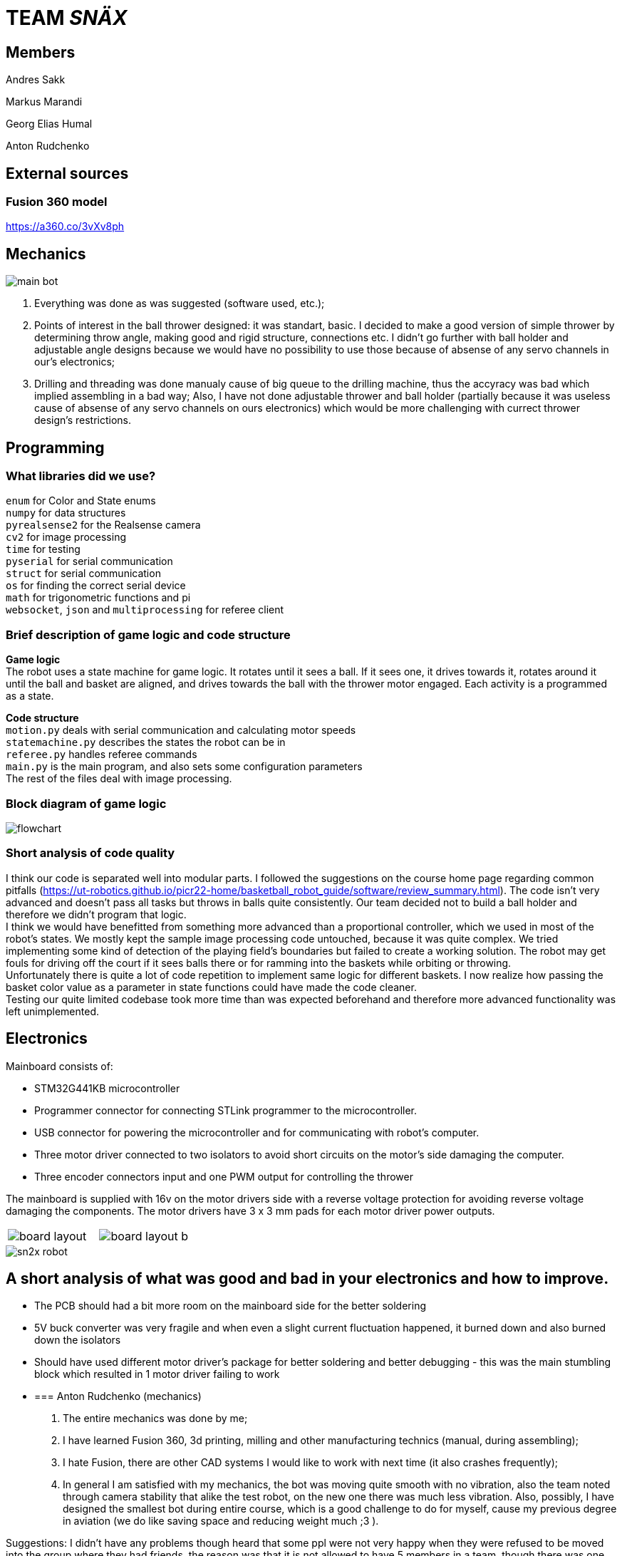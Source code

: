 = TEAM _SNÄX_

== Members
Andres Sakk

Markus Marandi

Georg Elias Humal

Anton Rudchenko

== External sources

=== Fusion 360 model

https://a360.co/3vXv8ph

== Mechanics

image::main_bot.jpg[]

1. Everything was done as was suggested (software used, etc.);
2. Points of interest in the ball thrower designed: it was standart, basic. I decided to make a good version of simple thrower by determining throw angle, making good and rigid structure, connections etc. I didn't go further with ball holder and  adjustable angle designs because we would have no possibility to use those because of absense of any servo channels in our's electronics;
3. Drilling and threading was done manualy cause of big queue to the drilling machine, thus the accyracy was bad which implied assembling in a bad way; Also, I have not done adjustable thrower and ball holder (partially because it was useless cause of absense of any servo channels on ours electronics) which would be more challenging with currect thrower design's restrictions.

== Programming

=== What libraries did we use? +
`enum` for Color and State enums +
`numpy` for data structures +
`pyrealsense2` for the Realsense camera +
`cv2` for image processing +
`time` for testing +
`pyserial` for serial communication + 
`struct` for serial communication +
`os` for finding the correct serial device +
`math` for trigonometric functions and pi +
`websocket`, `json` and `multiprocessing` for referee client

=== Brief description of game logic and code structure

*Game logic* +
The robot uses a state machine for game logic. It rotates until it sees a ball. If it sees one, it drives towards it, rotates around it until the ball and basket are aligned, and drives towards the ball with the thrower motor engaged. Each activity is a programmed as a state.

*Code structure* +
`motion.py` deals with serial communication and calculating motor speeds +
`statemachine.py` describes the states the robot can be in +
`referee.py` handles referee commands +
`main.py` is the main program, and also sets some configuration parameters +
The rest of the files deal with image processing.

=== Block diagram of game logic 

image::flowchart.jpg[]

=== Short analysis of code quality

I think our code is separated well into modular parts. I followed the suggestions on the course home page regarding common pitfalls (https://ut-robotics.github.io/picr22-home/basketball_robot_guide/software/review_summary.html). The code isn't very advanced and doesn't pass all tasks but throws in balls quite consistently. Our team decided not to build a ball holder and therefore we didn't program that logic. +
I think we would have benefitted from something more advanced than a proportional controller, which we used in most of the robot's states. We mostly kept the sample image processing code untouched, because it was quite complex. We tried implementing some kind of detection of the playing field's boundaries but failed to create a working solution. The robot may get fouls for driving off the court if it sees balls there or for ramming into the baskets while orbiting or throwing. +
Unfortunately there is quite a lot of code repetition to implement same logic for different baskets. I now realize how passing the basket color value as a parameter in state functions could have made the code cleaner. +
Testing our quite limited codebase took more time than was expected beforehand and therefore more advanced functionality was left unimplemented.

== Electronics 

Mainboard consists of:

* STM32G441KB microcontroller

* Programmer connector for connecting STLink programmer to the
microcontroller.
* USB connector for powering the microcontroller and for communicating
with robot’s computer.
* Three motor driver connected to two isolators to avoid short circuits
on the motor’s side damaging the computer.
* Three encoder connectors input and one PWM output for controlling the
thrower

The mainboard is supplied with 16v on the motor drivers side with a
reverse voltage protection for avoiding reverse voltage damaging the
components. The motor drivers have 3 x 3 mm pads for each motor driver
power outputs.

[cols="a,a", frame=none, grid=none]
|===
| image::board_layout.png[]
| image::board_layout_b.png[]
|===

image::sn2x_robot.jpg[]

== A short analysis of what was good and bad in your electronics and how to improve.

* The PCB should had a bit more room on the mainboard side for the better soldering 
* 5V buck converter was very fragile and when even a slight current fluctuation happened, it burned down and also burned down the isolators
* Should have used different motor driver's package for better soldering and better debugging - this was the main stumbling block which resulted in 1 motor driver failing to work

* {blank}
+

=== Anton Rudchenko (mechanics)

1. The entire mechanics was done by me;
2. I have learned Fusion 360, 3d printing, milling and other manufacturing technics (manual, during assembling);
3. I hate Fusion, there are other CAD systems I would like to work with next time (it also crashes frequently); 
4. In general I am satisfied with my mechanics, the bot was moving quite smooth with no vibration, also the team noted through camera stability that alike the test robot, on the new one there was much less vibration. Also, possibly, I have designed the smallest bot during entire course, which is a good challenge to do for myself, cause my previous degree in aviation (we do like saving space and reducing weight much ;3 ).

Suggestions: I didn't have any problems though heard that some ppl were not very happy when they were refused to be moved into the group where they had friends, the reason was that it is not allowed to have 5 members in a team, though there was one another team with 5 members in it... so in general - group formation needs to be improved_)

=== Andres Sakk (programming)

1. I worked on everything in the code except image processing, which I tinkered with very little.

2. My main takeaway from this course is that building a good robot requires that every aspect of the robot works well. All of the electronics depend on the mechanical part of the robot and the code must regard the physical and electronical part of the robot. Testing robot code is very time-consuming, because the program output happens in the physical world.

3. Next time I would like to be involved in more decisions regarding the other aspects of building a robot.

4. I liked the freedom the course offered. No step-by-step guide, but suggestions that let the student explore problems by themself.

5. For next year students I suggest attending the bootcamp. I didn't, and wrapping my head around the sample code was very difficult at first. (I only started making any progress by week 6 or so...) 

6. I suggest the instructors to keep hosting this course, because the practical skills taught by this course can't be learned from a lecture and are very valuable. Making things in real life teaches a lot. Also, I was impressed how professionally and seamlessly the course was taught. Everything is well-documented and the supporting systems work well.

=== Georg Elias Humal (programming)

1. I worked with most parts of the code excluding orbiting. I also mounted the electronics for the final robot.

2. I learned that taking extra time to set up the proper framework from the beginning really helps make everything more efficient later down the line. I also learned that my habit of making variable names short is very detrimental for the legibility once working with larger code files.

3. I would have started testing the image processing code earlier, so that it could be implemented by the time of the competition.

4. I did not like that we needed to document everything we had done, but making these tasks mandatory by deadlines made it easy to recall what time was actually spent working. I did not find the presentations very useful. I liked that instructors advice was very relevant and useful. I did not encounter a problem that was unfixable even wit the help of instructors.

5. I suggest for next year students to start with everything early on. If encountering a problem with one function/task it might be useful to work on something else for a bit and come back to the problem with a fresh vision.

6. It would have been very helpful from the beginning to better understand the importantce/function of x-speed. Also would have been useful to get an explanation about the sample code motor speeds. I found it very difficult to understand in the beginning.

=== Markus Marandi (electronics)

1. I worked with everything regarding electronics.

2. I learned to design a PCB and write and flash firmware.

3. Next time I would start earlier with the tasks.

4. The time consumption was much bigger than expected. The materials for building the robot weren’t systematically shown in the course webpage – this caused a lot of confusion at first and it was hard to start doing correct things.

== Blog

=== Monday 2022-09-26

*Elias:* Soldered adapter for robot battery connector. Worked image processor and compiling new code. (2h) +

*Andres:* Worked image processor and compiling new code. (2h) +

*Anton:* working work (1h) +

=== Thursday 2022-10-06


*Whole team*: battery charging instruction (1h) +

*Andres:* implementing omnimotion (1h) +

*Elias:* implementing omnimotion (1h) +

*Anton:* working work again (1h) +

=== Monday 2022-10-10

*Andres:* implementing omnimotion (2.5h) +

*Anton:* thrower design dev started (1h) +

=== Thursday 2022-10-13

*Andres:* implementing motion, fixing import errors (2h) +

*Elias:* implementing motion, fixing import errors (2h) +

*Anton:* doing mechanics (1h) +

*Markus:* assebling test robot electronics (1h) +

=== Thursday 2022-10-20

*Andres:* creating more movement code, refactoring, image processing (1h) +

*Anton:* fixing stuff on thrower (1h) +

=== Monday 2022-10-24

*Andres:* testing movement code, refactoring, image processing, state machine (2h) +

*Elias:* testing movement code, refactoring, image processing, state machine (2h) +

*Anton:* thrower parts manufacturing and assembling (2h) +

=== Thursday 2022-10-27

*Andres:* state machine implementation (2h) +

*Elias:* state machine implementation (2h) +

*Anton:* presenting thrower (1h) +

=== Monday 2022-10-27

*Andres:* state machine implementation (2h) +

*Elias:* state machine implementation (2h) +

*Anton:* assembling of the test robot (1h) +

=== Thursday 2022-11-03

*Andres:* fixing minor issues with test robot electronics (2h) +

*Elias:* fixing minor issues with test robot electronics (2h) +

*Anton:* assembling of the test robot (1h) +

=== Friday 2022-11-04

*Markus:* assebling test robot electronics, connecting thrower electronics (1.5h) +

*Andres:* testing robot on field, implementing orbiting state, image processing (3h) +

=== Sunday 2022-11-06

*Elias:* Testing thrower (2h) +

*Andres:* Testing thrower (2h) +

=== Monday 2022-11-07

*Whole team:* Finishing test robot assembly (3h) +

=== Tuesday 2022-11-08

*Andres:* Creating orbit and throwing states (2.5h) +

=== Wednesday 2022-11-09

*Andres:* Creating orbit and throwing states (4h) +

=== Thursday 2022-11-10

*Anton:* Mounts for wheels machining (3h) +

*Andres:* Trying to qualify for the competition and fixing throw state (3h) +

*Elias:* Trying to qualify for the competition and fixing throw state (3h) +

=== Friday 2022-11-11

*Anton:* Omni wheels design completed, test model fabricated and assembled with test bearing-roller (3h) +

=== Monday 2022-11-14

*Markus:* Started to fix the schematics issues +

*Elias:* Thrower data points (3h) +

=== Tuesday 2022-11-15

*Anton:* Omni wheels nicely produced, assembled... are done in other words :3

=== Thrusday 2022-11-17

*Elias:* Fixing thrower distance data (2h) +

*Anton:* Bottom part desing completed (2h)+

=== Monday 2022-11-21

*Elias:* Fixing thrower distance data (2h) +

*Anton:* Motor mount desing completed (2h)+

=== Wednesday 2022-11-23

*Elias:* Thrower calculations finished (2h) +

*Andres:* Created WebSocket client (3h) +

*Anton:* Camera holder desing completed (2h)+

=== Thursday 2022-11-24

*Elias:* Participating in test competition (3h) +

*Andres:* Participating in test competition (3h) +

*Anton:* Upper plate desing completed (2h)+

*Markus:*: Fixed PCB schematics (4h) +

=== Sunday 2022-11-27

*Andres:* Code refactoring (1.5h)+

*Anton:* Whole new robot design completed (2h)+

*Markus:* Designing PCB (6h)

=== Thursday 2022-12-01

*Anton:* Whole new robot design issues solving (6h)+
*Markus:* PCB designing (6h)

=== Sunday 2022-12-04

*Markus:* PCB designing (8h) +

=== Monday 2022-12-05

*Anton:* CAM completed, whole new robot fabricated (8h) +
*Markus:* PCB designing (4h) +

=== Tuesday 2022-12-06

*Anton:* New robot assembling finished (3h) +
*Markus:* Finished PCB designing (1h) +

=== Wednesday 2022-12-07

*Andres:* Assembling old electronics on new chassis(3h) +
*Elias:* Assembling old electronics on new chassis(3h) +

=== Monday 2023-01-09
*Andres:* Dealt with problems noted in code review (1h) +

=== Tuesday 2023-01-17
*Andres:* creating final documentation for programming and personal comments (1h) +
